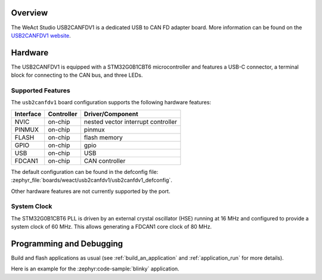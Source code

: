 .. zephyr:board:: usb2canfdv1

Overview
********

The WeAct Studio USB2CANFDV1 is a dedicated USB to CAN FD adapter board. More information can be
found on the `USB2CANFDV1 website`_.

Hardware
********

The USB2CANFDV1 is equipped with a STM32G0B1CBT6 microcontroller and features a USB-C connector, a
terminal block for connecting to the CAN bus, and three LEDs.

Supported Features
==================

The ``usb2canfdv1`` board configuration supports the following hardware features:

+-----------+------------+-------------------------------------+
| Interface | Controller | Driver/Component                    |
+===========+============+=====================================+
| NVIC      | on-chip    | nested vector interrupt controller  |
+-----------+------------+-------------------------------------+
| PINMUX    | on-chip    | pinmux                              |
+-----------+------------+-------------------------------------+
| FLASH     | on-chip    | flash memory                        |
+-----------+------------+-------------------------------------+
| GPIO      | on-chip    | gpio                                |
+-----------+------------+-------------------------------------+
| USB       | on-chip    | USB                                 |
+-----------+------------+-------------------------------------+
| FDCAN1    | on-chip    | CAN controller                      |
+-----------+------------+-------------------------------------+

The default configuration can be found in the defconfig file:
:zephyr_file:`boards/weact/usb2canfdv1/usb2canfdv1_defconfig`.

Other hardware features are not currently supported by the port.

System Clock
============

The STM32G0B1CBT6 PLL is driven by an external crystal oscillator (HSE) running at 16 MHz and
configured to provide a system clock of 60 MHz. This allows generating a FDCAN1 core clock of 80
MHz.

Programming and Debugging
*************************

Build and flash applications as usual (see :ref:`build_an_application` and
:ref:`application_run` for more details).

Here is an example for the :zephyr:code-sample:`blinky` application.

.. zephyr-app-commands::
   :zephyr-app: samples/basic/blinky
   :board: usb2canfdv1
   :goals: flash

.. _USB2CANFDV1 website:
   https://github.com/WeActStudio/WeActStudio.USB2CANFDV1

